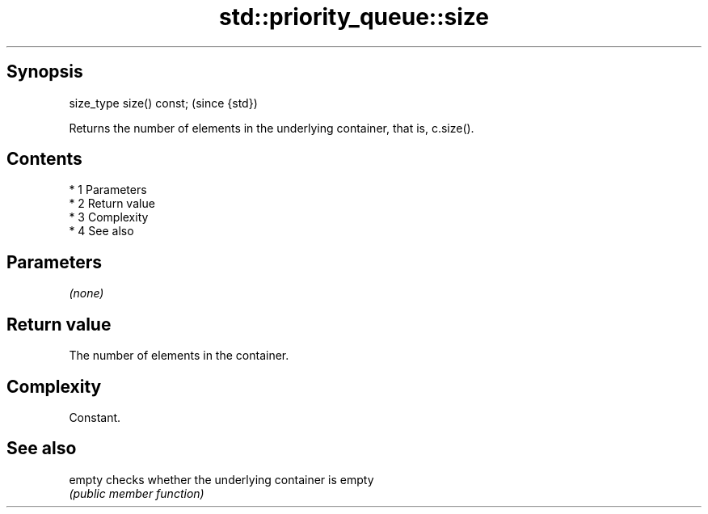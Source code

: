.TH std::priority_queue::size 3 "Apr 19 2014" "1.0.0" "C++ Standard Libary"
.SH Synopsis
   size_type size() const;  (since {std})

   Returns the number of elements in the underlying container, that is, c.size().

.SH Contents

     * 1 Parameters
     * 2 Return value
     * 3 Complexity
     * 4 See also

.SH Parameters

   \fI(none)\fP

.SH Return value

   The number of elements in the container.

.SH Complexity

   Constant.

.SH See also

   empty checks whether the underlying container is empty
         \fI(public member function)\fP
